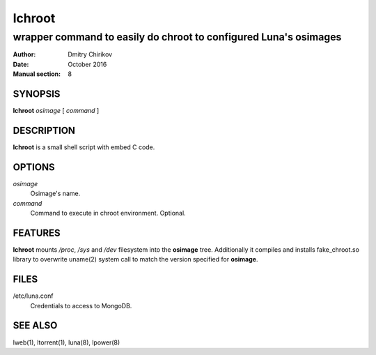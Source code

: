 ======
lchroot
======

-----------------------------------------------------------------
wrapper command to easily do chroot to configured Luna's osimages
-----------------------------------------------------------------

:Author: Dmitry Chirikov
:Date:   October 2016
:Manual section: 8

SYNOPSIS
========

**lchroot** *osimage* [ *command* ]

DESCRIPTION
===========

**lchroot** is a small shell script with embed C code.

OPTIONS
=======

*osimage*
    Osimage's name.

*command*
    Command to execute in chroot environment. Optional.

FEATURES
========
**lchroot** mounts */proc*, */sys* and */dev* filesystem into the **osimage** tree.
Additionally it compiles and installs fake_chroot.so library to overwrite uname(2) system call to match the version specified for **osimage**.

FILES
=====

/etc/luna.conf
    Credentials to access to MongoDB.


SEE ALSO
========
lweb(1), ltorrent(1), luna(8), lpower(8)
